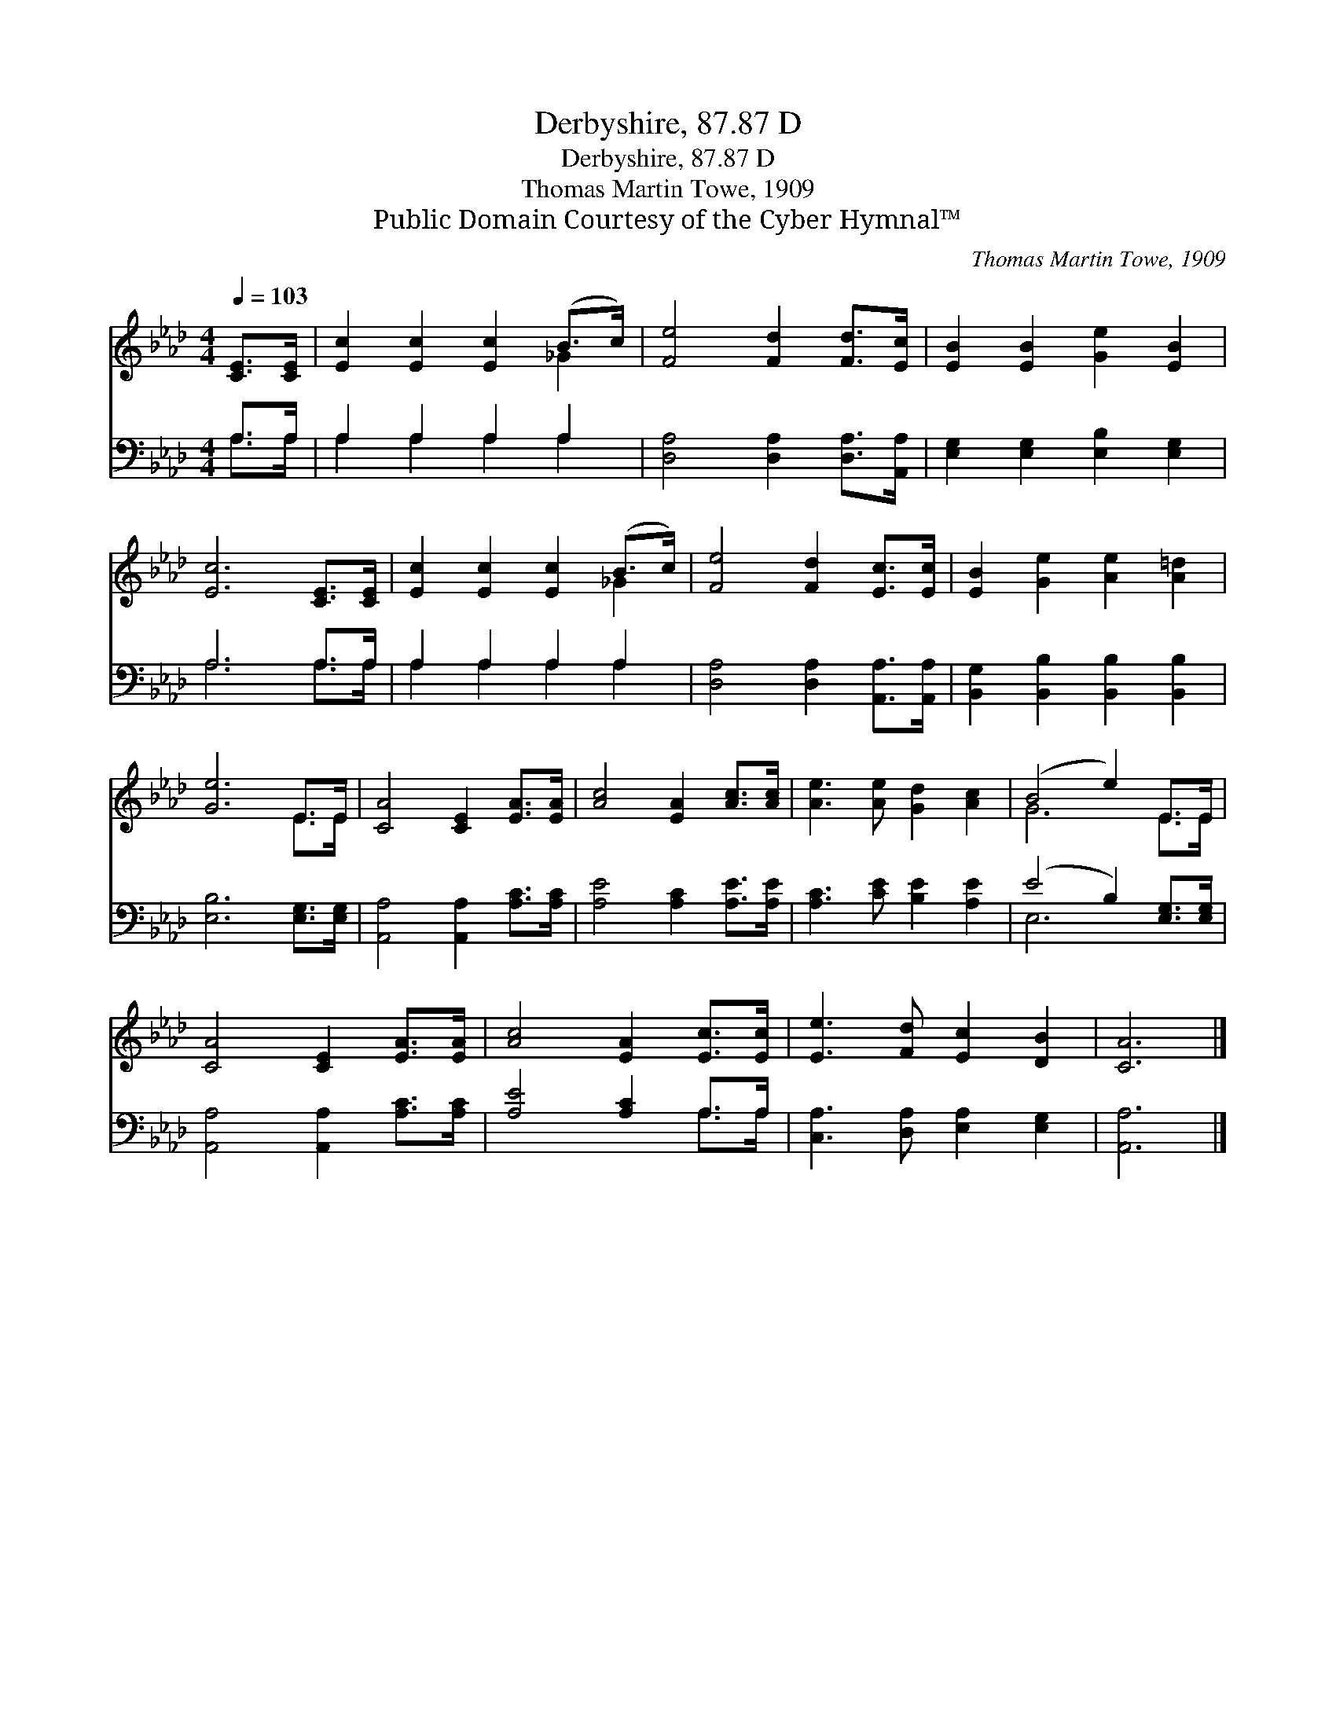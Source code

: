 X:1
T:Derbyshire, 87.87 D
T:Derbyshire, 87.87 D
T:Thomas Martin Towe, 1909
T:Public Domain Courtesy of the Cyber Hymnal™
C:Thomas Martin Towe, 1909
Z:Public Domain
Z:Courtesy of the Cyber Hymnal™
%%score ( 1 2 ) ( 3 4 )
L:1/8
Q:1/4=103
M:4/4
K:Ab
V:1 treble 
V:2 treble 
V:3 bass 
V:4 bass 
V:1
 [CE]>[CE] | [Ec]2 [Ec]2 [Ec]2 (B>c) | [Fe]4 [Fd]2 [Fd]>[Ec] | [EB]2 [EB]2 [Ge]2 [EB]2 | %4
 [Ec]6 [CE]>[CE] | [Ec]2 [Ec]2 [Ec]2 (B>c) | [Fe]4 [Fd]2 [Ec]>[Ec] | [EB]2 [Ge]2 [Ae]2 [A=d]2 | %8
 [Ge]6 E>E | [CA]4 [CE]2 [EA]>[EA] | [Ac]4 [EA]2 [Ac]>[Ac] | [Ae]3 [Ae] [Gd]2 [Ac]2 | (B4 e2) E>E | %13
 [CA]4 [CE]2 [EA]>[EA] | [Ac]4 [EA]2 [Ec]>[Ec] | [Ee]3 [Fd] [Ec]2 [DB]2 | [CA]6 |] %17
V:2
 x2 | x6 _G2 | x8 | x8 | x8 | x6 _G2 | x8 | x8 | x6 E>E | x8 | x8 | x8 | G6 E>E | x8 | x8 | x8 | %16
 x6 |] %17
V:3
 A,>A, | A,2 A,2 A,2 A,2 | [D,A,]4 [D,A,]2 [D,A,]>[A,,A,] | [E,G,]2 [E,G,]2 [E,B,]2 [E,G,]2 | %4
 A,6 A,>A, | A,2 A,2 A,2 A,2 | [D,A,]4 [D,A,]2 [A,,A,]>[A,,A,] | %7
 [B,,G,]2 [B,,B,]2 [B,,B,]2 [B,,B,]2 | [E,B,]6 [E,G,]>[E,G,] | [A,,A,]4 [A,,A,]2 [A,C]>[A,C] | %10
 [A,E]4 [A,C]2 [A,E]>[A,E] | [A,C]3 [CE] [B,E]2 [A,E]2 | (E4 B,2) [E,G,]>[E,G,] | %13
 [A,,A,]4 [A,,A,]2 [A,C]>[A,C] | [A,E]4 [A,C]2 A,>A, | [C,A,]3 [D,A,] [E,A,]2 [E,G,]2 | [A,,A,]6 |] %17
V:4
 A,>A, | A,2 A,2 A,2 A,2 | x8 | x8 | A,6 A,>A, | A,2 A,2 A,2 A,2 | x8 | x8 | x8 | x8 | x8 | x8 | %12
 E,6 x2 | x8 | x6 A,>A, | x8 | x6 |] %17

